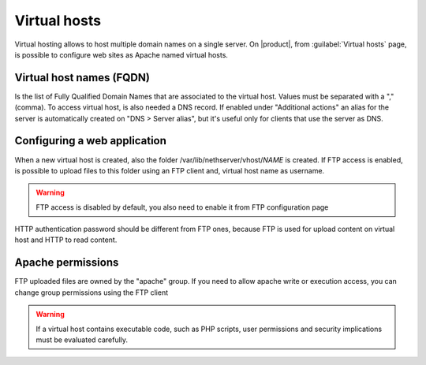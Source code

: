.. index:: virtual hosts
   single: HTTP

.. _virtual_hosts-section:

==============
Virtual hosts
==============

Virtual hosting allows to host multiple domain names on a single server. On |product|, from :guilabel:`Virtual hosts` page, is possible to configure web sites as Apache named virtual hosts. 

Virtual host names (FQDN)
-------------------------

Is the list of Fully Qualified Domain Names that are associated to the virtual host. Values must be separated with a "," (comma).
To access virtual host, is also needed a DNS record. If enabled under "Additional actions" an alias for the server is automatically created on "DNS > Server alias", but it's useful only for clients that use the server as DNS.

Configuring a web application
-----------------------------

When a new virtual host is created, also the folder /var/lib/nethserver/vhost/`NAME` is created.
If FTP access is enabled, is possible to upload files to this folder using an FTP client and, virtual host name as username.

.. warning:: FTP access is disabled by default, you also need to enable it from FTP configuration page

HTTP authentication password should be different from FTP ones, because FTP is used for upload content on virtual host and HTTP to read content.

Apache permissions
------------------

FTP uploaded files are owned by the "apache" group. If you need to allow apache write or execution access, you can change group permissions using the FTP client

.. warning:: If a virtual host contains executable code, such as PHP
             scripts, user permissions and security implications must
             be evaluated carefully.

